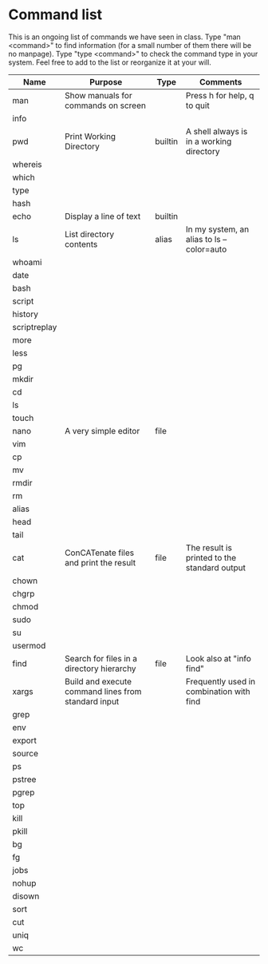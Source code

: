 * Command list

This is an ongoing list of commands we have seen in class. Type "man <command>" to find information (for a small number of them there will be no manpage). Type "type <command>" to check the command type in your system. Feel free to add to the list or reorganize it at your will.

| Name         | Purpose                                             | Type    | Comments                                     |
|--------------+-----------------------------------------------------+---------+----------------------------------------------|
| man          | Show manuals for commands on screen                 |         | Press h for help, q to quit                  |
| info         |                                                     |         |                                              |
| pwd          | Print Working Directory                             | builtin | A shell always is in a working directory     |
| whereis      |                                                     |         |                                              |
| which        |                                                     |         |                                              |
| type         |                                                     |         |                                              |
| hash         |                                                     |         |                                              |
| echo         | Display a line of text                              | builtin |                                              |
| ls           | List directory contents                             | alias   | In my system, an alias to ls --color=auto    |
| whoami       |                                                     |         |                                              |
| date         |                                                     |         |                                              |
| bash         |                                                     |         |                                              |
| script       |                                                     |         |                                              |
| history      |                                                     |         |                                              |
| scriptreplay |                                                     |         |                                              |
| more         |                                                     |         |                                              |
| less         |                                                     |         |                                              |
| pg           |                                                     |         |                                              |
| mkdir        |                                                     |         |                                              |
| cd           |                                                     |         |                                              |
| ls           |                                                     |         |                                              |
| touch        |                                                     |         |                                              |
| nano         | A very simple editor                                | file    |                                              |
| vim          |                                                     |         |                                              |
| cp           |                                                     |         |                                              |
| mv           |                                                     |         |                                              |
| rmdir        |                                                     |         |                                              |
| rm           |                                                     |         |                                              |
| alias        |                                                     |         |                                              |
| head         |                                                     |         |                                              |
| tail         |                                                     |         |                                              |
| cat          | ConCATenate files and print the result              | file    | The result is printed to the standard output |
| chown        |                                                     |         |                                              |
| chgrp        |                                                     |         |                                              |
| chmod        |                                                     |         |                                              |
| sudo         |                                                     |         |                                              |
| su           |                                                     |         |                                              |
| usermod      |                                                     |         |                                              |
| find         | Search for files in a directory hierarchy           | file    | Look also at "info find"                     |
| xargs        | Build and execute command lines from standard input |         | Frequently used in combination with find     |
| grep         |                                                     |         |                                              |
| env          |                                                     |         |                                              |
| export       |                                                     |         |                                              |
| source       |                                                     |         |                                              |
| ps           |                                                     |         |                                              |
| pstree       |                                                     |         |                                              |
| pgrep        |                                                     |         |                                              |
| top          |                                                     |         |                                              |
| kill         |                                                     |         |                                              |
| pkill        |                                                     |         |                                              |
| bg           |                                                     |         |                                              |
| fg           |                                                     |         |                                              |
| jobs         |                                                     |         |                                              |
| nohup        |                                                     |         |                                              |
| disown       |                                                     |         |                                              |
| sort         |                                                     |         |                                              |
| cut          |                                                     |         |                                              |
| uniq         |                                                     |         |                                              |
| wc           |                                                     |         |                                              |
|--------------+-----------------------------------------------------+---------+----------------------------------------------|
